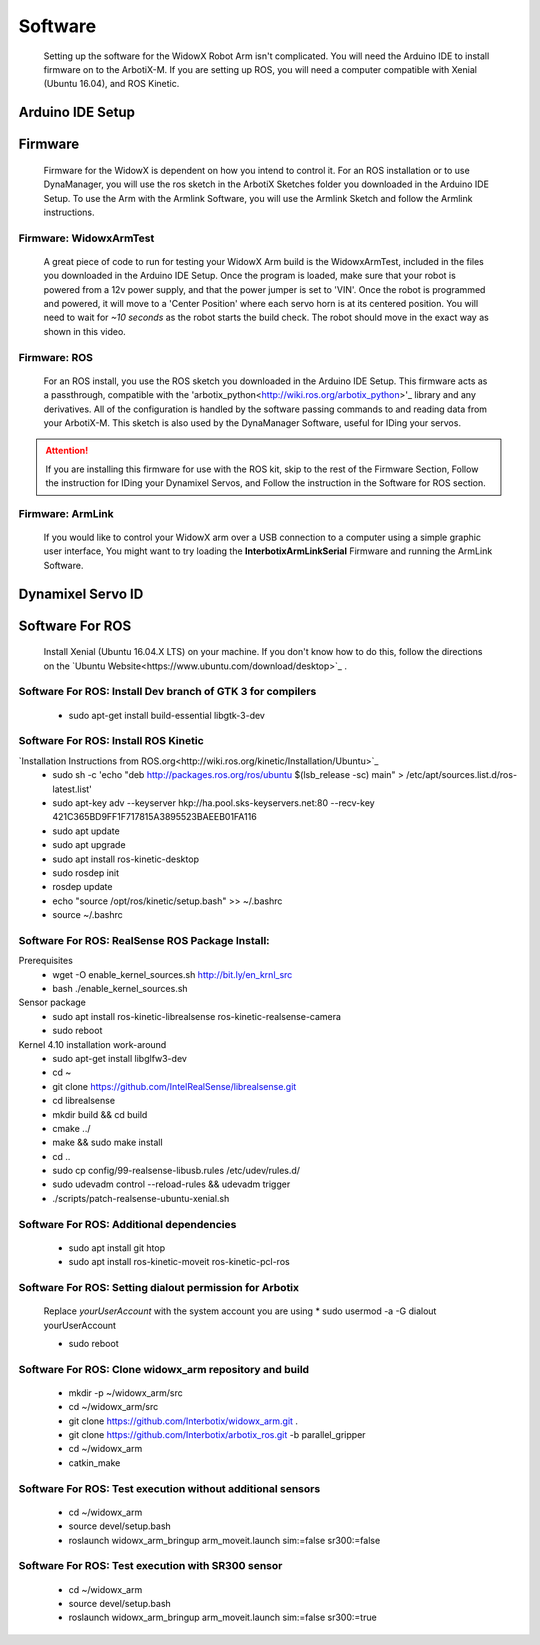 Software
========

  Setting up the software for the WidowX Robot Arm isn't complicated. You will need the Arduino IDE to install firmware on to the ArbotiX-M. If you are setting up ROS, you will need a computer compatible with Xenial (Ubuntu 16.04), and ROS Kinetic.

  .. raw:: html
     :file: inclusion.html


Arduino IDE Setup
-----------------

.. raw:: html
   :url: http://www.trossenrobotics.com/Shared/readthedocs/arduinoIDEarbotix.html

Firmware
--------

  Firmware for the WidowX is dependent on how you intend to control it. For an ROS installation or to use DynaManager, you will use the ros sketch in the ArbotiX Sketches folder you downloaded in the Arduino IDE Setup. To use the Arm with the Armlink Software, you will use the Armlink Sketch and follow the Armlink instructions.


Firmware: WidowxArmTest
^^^^^^^^^^^^^^^^^^^^^^^

  A great piece of code to run for testing your WidowX Arm build is the WidowxArmTest, included in the files you downloaded in the Arduino IDE Setup. Once the program is loaded, make sure that your robot is powered from a 12v power supply, and that the power jumper is set to 'VIN'. Once the robot is programmed and powered, it will move to a 'Center Position' where each servo horn is at its centered position. You will need to wait for *~10 seconds* as the robot starts the build check. The robot should move in the exact way as shown in this video.

.. raw:: html
   :url: http://www.trossenrobotics.com/Shared/readthedocs/widowx/widowxbuildcheck.html



Firmware: ROS
^^^^^^^^^^^^^

  For an ROS install, you use the ROS sketch you downloaded in the Arduino IDE Setup. This firmware acts as a passthrough, compatible with the 'arbotix_python<http://wiki.ros.org/arbotix_python>'_ library and any derivatives. All of the configuration is handled by the software passing commands to and reading data from your ArbotiX-M. This sketch is also used by the DynaManager Software, useful for IDing your servos.



.. attention::
  If you are installing this firmware for use with the ROS kit, skip to the rest of the Firmware Section, Follow the instruction for IDing your Dynamixel Servos, and Follow the instruction in the Software for ROS section.
  
Firmware: ArmLink
^^^^^^^^^^^^^^^^^

  If you would like to control your WidowX arm over a USB connection to a computer using a simple graphic user interface, You might want to try loading the **InterbotixArmLinkSerial** Firmware and running the ArmLink Software.


Dynamixel Servo ID
------------------

.. raw:: html
  :url: http://www.trossenrobotics.com/Shared/readthedocs/dynamixelServoID.html


Software For ROS
----------------

  Install Xenial (Ubuntu 16.04.X LTS) on your machine. If you don't know how to do this, follow the directions on the `Ubuntu Website<https://www.ubuntu.com/download/desktop>`_ .

Software For ROS: Install Dev branch of GTK 3 for compilers
^^^^^^^^^^^^^^^^^^^^^^^^^^^^^^^^^^^^^^^^^^^^^^^^^^^^^^^^^^^

  * sudo apt-get install build-essential libgtk-3-dev

Software For ROS: Install ROS Kinetic
^^^^^^^^^^^^^^^^^^^^^^^^^^^^^^^^^^^^^

`Installation Instructions from ROS.org<http://wiki.ros.org/kinetic/Installation/Ubuntu>`_
  * sudo sh -c 'echo "deb http://packages.ros.org/ros/ubuntu $(lsb_release -sc) main" > /etc/apt/sources.list.d/ros-latest.list'

  * sudo apt-key adv --keyserver hkp://ha.pool.sks-keyservers.net:80 --recv-key 421C365BD9FF1F717815A3895523BAEEB01FA116

  * sudo apt update

  * sudo apt upgrade

  * sudo apt install ros-kinetic-desktop

  * sudo rosdep init

  * rosdep update

  * echo "source /opt/ros/kinetic/setup.bash" >> ~/.bashrc

  * source ~/.bashrc

Software For ROS: RealSense ROS Package Install:
^^^^^^^^^^^^^^^^^^^^^^^^^^^^^^^^^^^^^^^^^^^^^^^^

Prerequisites
  * wget -O enable_kernel_sources.sh http://bit.ly/en_krnl_src
  * bash ./enable_kernel_sources.sh

Sensor package
  * sudo apt install ros-kinetic-librealsense ros-kinetic-realsense-camera

  * sudo reboot

Kernel 4.10 installation work-around
  * sudo apt-get install libglfw3-dev

  * cd ~

  * git clone https://github.com/IntelRealSense/librealsense.git

  * cd librealsense

  * mkdir build && cd build

  * cmake ../

  * make && sudo make install

  * cd ..

  * sudo cp config/99-realsense-libusb.rules /etc/udev/rules.d/

  * sudo udevadm control --reload-rules && udevadm trigger

  * ./scripts/patch-realsense-ubuntu-xenial.sh

Software For ROS: Additional dependencies
^^^^^^^^^^^^^^^^^^^^^^^^^^^^^^^^^^^^^^^^^

  * sudo apt install git htop

  * sudo apt install ros-kinetic-moveit ros-kinetic-pcl-ros

Software For ROS: Setting dialout permission for Arbotix
^^^^^^^^^^^^^^^^^^^^^^^^^^^^^^^^^^^^^^^^^^^^^^^^^^^^^^^^

  Replace *yourUserAccount* with the system account you are using
  * sudo usermod -a -G dialout yourUserAccount

  * sudo reboot

Software For ROS: Clone widowx_arm repository and build
^^^^^^^^^^^^^^^^^^^^^^^^^^^^^^^^^^^^^^^^^^^^^^^^^^^^^^^

  * mkdir -p ~/widowx_arm/src

  * cd ~/widowx_arm/src

  * git clone https://github.com/Interbotix/widowx_arm.git .

  * git clone https://github.com/Interbotix/arbotix_ros.git -b parallel_gripper

  * cd ~/widowx_arm

  * catkin_make

Software For ROS: Test execution without additional sensors
^^^^^^^^^^^^^^^^^^^^^^^^^^^^^^^^^^^^^^^^^^^^^^^^^^^^^^^^^^^

  * cd ~/widowx_arm

  * source devel/setup.bash

  * roslaunch widowx_arm_bringup arm_moveit.launch sim:=false sr300:=false

Software For ROS: Test execution with SR300 sensor
^^^^^^^^^^^^^^^^^^^^^^^^^^^^^^^^^^^^^^^^^^^^^^^^^^

  * cd ~/widowx_arm

  * source devel/setup.bash

  * roslaunch widowx_arm_bringup arm_moveit.launch sim:=false sr300:=true
